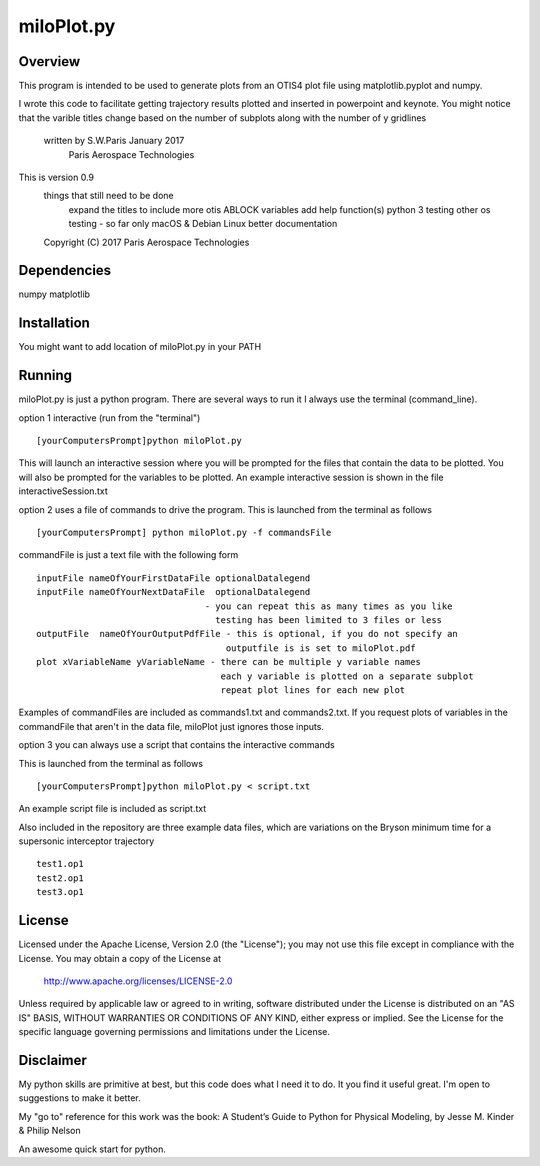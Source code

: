 ***********
miloPlot.py
***********

Overview
########

This program is intended to be used to generate plots from an OTIS4 plot file using  matplotlib.pyplot and numpy.

I wrote this  code to facilitate getting trajectory results plotted and inserted in
powerpoint and keynote. You might notice that the varible titles change based on the 
number of subplots along with the number of y gridlines

 written by S.W.Paris January 2017
   Paris Aerospace Technologies

This is version 0.9 
   things that still need to be done
     expand the titles to include more otis ABLOCK variables
     add help function(s)
     python 3 testing
     other os testing -  so far only macOS & Debian Linux
     better documentation
 
   Copyright (C) 2017  Paris Aerospace Technologies

Dependencies
############

numpy
matplotlib

Installation
############

You might want to add location of miloPlot.py in your PATH

Running
#######

miloPlot.py is just a python program. There are several ways to run it
I always use the terminal (command_line).

option 1 interactive (run from the "terminal")

::

    [yourComputersPrompt]python miloPlot.py

This will launch an interactive session where you will be prompted for the files
that contain the data to be plotted. You will also be prompted for the variables to be
plotted. An example interactive session is shown in the file interactiveSession.txt

option 2 uses a file of commands to drive the program.  This is launched from the 
terminal as follows

::

    [yourComputersPrompt] python miloPlot.py -f commandsFile


commandFile is just a text file with the following form

::

    inputFile nameOfYourFirstDataFile optionalDatalegend
    inputFile nameOfYourNextDataFile  optionalDatalegend
                                    - you can repeat this as many times as you like
                                      testing has been limited to 3 files or less
    outputFile  nameOfYourOutputPdfFile - this is optional, if you do not specify an
                                        outputfile is is set to miloPlot.pdf
    plot xVariableName yVariableName - there can be multiple y variable names
                                       each y variable is plotted on a separate subplot
                                       repeat plot lines for each new plot

Examples of commandFiles are included as commands1.txt and commands2.txt. 
If you request plots of variables in the commandFile that aren't in the data file,
miloPlot just ignores those inputs.
                                       
option 3 you can always use a script that contains the interactive commands

This is launched from the terminal as follows

::

    [yourComputersPrompt]python miloPlot.py < script.txt

An example script file is included as script.txt

Also included in the repository are three example data files, which are variations on the
Bryson minimum time for a supersonic interceptor trajectory

::

   test1.op1
   test2.op1
   test3.op1                                                                                                                
     
License
#######

Licensed under the Apache License, Version 2.0 (the "License");
you may not use this file except in compliance with the License.
You may obtain a copy of the License at

    http://www.apache.org/licenses/LICENSE-2.0

Unless required by applicable law or agreed to in writing, software
distributed under the License is distributed on an "AS IS" BASIS,
WITHOUT WARRANTIES OR CONDITIONS OF ANY KIND, either express or implied.
See the License for the specific language governing permissions and
limitations under the License.

Disclaimer
##########

My python skills are primitive at best, but this code does what I need it to do.  It you find it useful great. I'm open to suggestions to make it better. 

My "go to" reference for this work was the book:
A Student’s Guide to Python for Physical Modeling, by
Jesse M. Kinder & Philip Nelson

An awesome quick start for python. 
